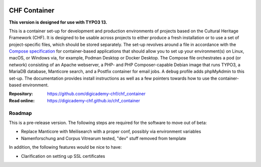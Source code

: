 ..  image:: https://img.shields.io/badge/Container-Podman-purple.svg
    :alt: Podman
    :target: https://podman.io

..  image:: https://img.shields.io/badge/Container-Docker-blue.svg
    :alt: Docker
    :target: https://docker.io

..  image:: https://img.shields.io/badge/TYPO3-13-orange.svg
    :alt: TYPO3 13
    :target: https://get.typo3.org/version/13

..  image:: https://img.shields.io/badge/License-MIT-blue.svg
    :alt: License: MIT
    :target: https://spdx.org/licenses/MIT.html

=============
CHF Container
=============

**This version is designed for use with TYPO3 13.**

This is a container set-up for development and production environments of
projects based on the Cultural Heritage Framework (CHF). It is designed to be
usable across projects to either produce a fresh installation or to use a set
of project-specific files, which should be stored separately. The set-up
revolves around a file in accordance with the
`Compose specification <https://compose-spec.io/>`__ for container-based
applications that should allow you to set up your environment(s) on Linux,
macOS, or Windows via, for example, Podman Desktop or Docker Desktop. The
Compose file orchestrates a pod (or network) consisting of an Apache webserver,
a PHP- and PHP Composer-capable Debian image that runs TYPO3, a MariaDB
database, Manticore search, and a Postfix container for email jobs. A ``debug``
profile adds phpMyAdmin to this set-up. The documentation provides install
instructions as well as a few pointers towards how to use the container-based
environment.

:Repository:  https://github.com/digicademy-chf/chf_container
:Read online: https://digicademy-chf.github.io/chf_container

Roadmap
=======

This is a pre-release version. The following steps are required for the
software to move out of beta:

- Replace Manticore with Meilisearch with a proper conf, possibly via environment variables
- Namenforschung and Corpus Vitrearum tested, "dev" stuff removed from template

In addition, the following features would be nice to have:

- Clarification on setting up SSL certificates
